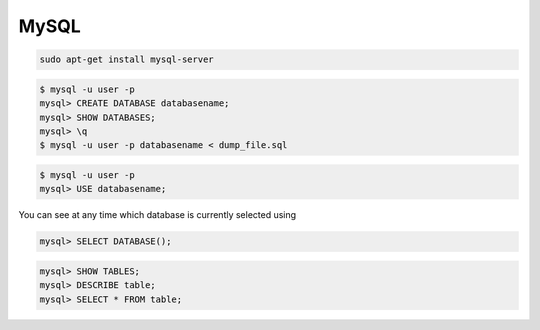 MySQL
=====

.. code-block:: bash

    sudo apt-get install mysql-server

.. code-block:: bash

    $ mysql -u user -p
    mysql> CREATE DATABASE databasename;
    mysql> SHOW DATABASES;
    mysql> \q
    $ mysql -u user -p databasename < dump_file.sql


.. code-block:: bash

    $ mysql -u user -p
    mysql> USE databasename;


You can see at any time which database is currently selected using

.. code-block:: bash

    mysql> SELECT DATABASE();


.. code-block:: bash

    mysql> SHOW TABLES;
    mysql> DESCRIBE table;
    mysql> SELECT * FROM table;
